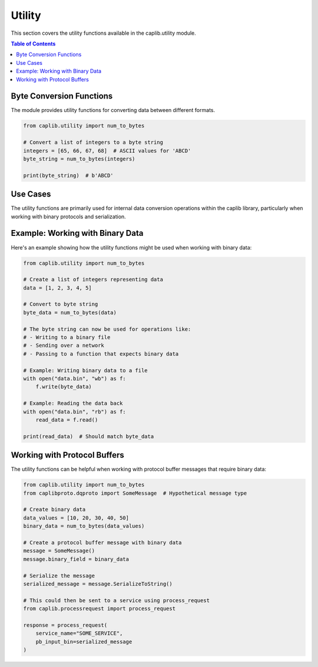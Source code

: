 Utility
=======

This section covers the utility functions available in the caplib.utility module.

.. contents:: Table of Contents
   :local:
   :depth: 2

Byte Conversion Functions
----------------------

The module provides utility functions for converting data between different formats.

.. code-block:: python

    from caplib.utility import num_to_bytes
    
    # Convert a list of integers to a byte string
    integers = [65, 66, 67, 68]  # ASCII values for 'ABCD'
    byte_string = num_to_bytes(integers)
    
    print(byte_string)  # b'ABCD'

Use Cases
-------

The utility functions are primarily used for internal data conversion operations within the caplib library, particularly when working with binary protocols and serialization.

Example: Working with Binary Data
-----------------------------

Here's an example showing how the utility functions might be used when working with binary data:

.. code-block:: python

    from caplib.utility import num_to_bytes
    
    # Create a list of integers representing data
    data = [1, 2, 3, 4, 5]
    
    # Convert to byte string
    byte_data = num_to_bytes(data)
    
    # The byte string can now be used for operations like:
    # - Writing to a binary file
    # - Sending over a network
    # - Passing to a function that expects binary data
    
    # Example: Writing binary data to a file
    with open("data.bin", "wb") as f:
        f.write(byte_data)
    
    # Example: Reading the data back
    with open("data.bin", "rb") as f:
        read_data = f.read()
        
    print(read_data)  # Should match byte_data

Working with Protocol Buffers
--------------------------

The utility functions can be helpful when working with protocol buffer messages that require binary data:

.. code-block:: python

    from caplib.utility import num_to_bytes
    from caplibproto.dqproto import SomeMessage  # Hypothetical message type
    
    # Create binary data
    data_values = [10, 20, 30, 40, 50]
    binary_data = num_to_bytes(data_values)
    
    # Create a protocol buffer message with binary data
    message = SomeMessage()
    message.binary_field = binary_data
    
    # Serialize the message
    serialized_message = message.SerializeToString()
    
    # This could then be sent to a service using process_request
    from caplib.processrequest import process_request
    
    response = process_request(
        service_name="SOME_SERVICE",
        pb_input_bin=serialized_message
    )
